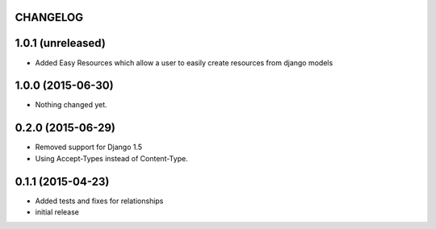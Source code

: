 CHANGELOG
=========

1.0.1 (unreleased)
==================

- Added Easy Resources which allow a user to easily create resources from django models


1.0.0 (2015-06-30)
==================

- Nothing changed yet.


0.2.0 (2015-06-29)
==================

- Removed support for Django 1.5
- Using Accept-Types instead of Content-Type.

0.1.1 (2015-04-23)
==================

- Added tests and fixes for relationships
- initial release